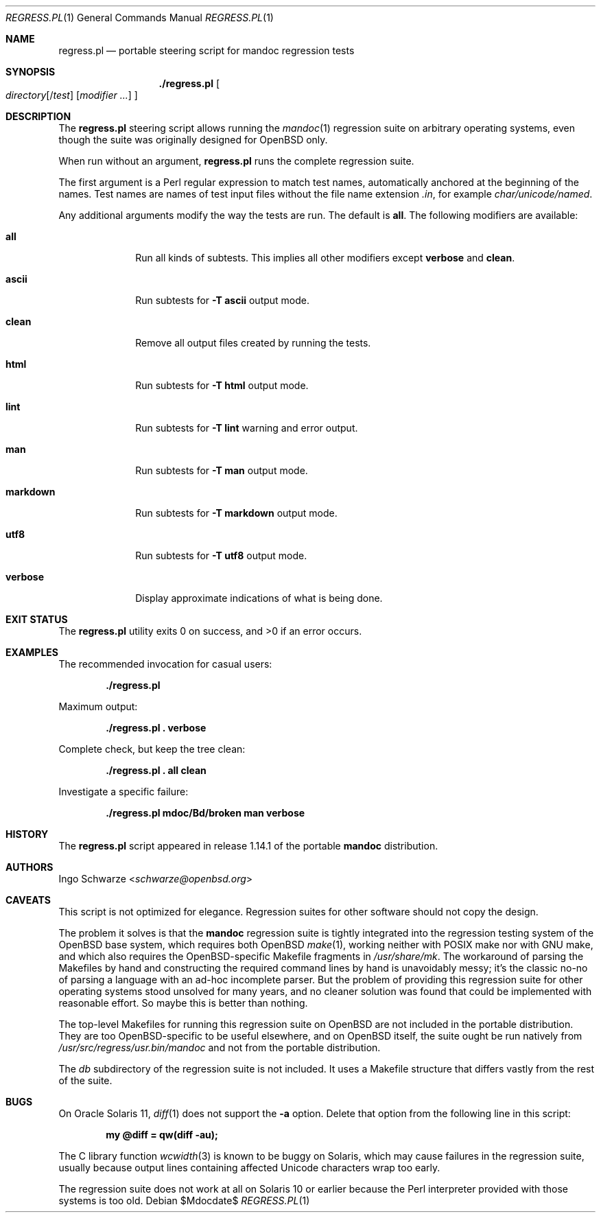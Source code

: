 .\"	$Id$
.\"
.\" Copyright (c) 2017 Ingo Schwarze <schwarze@openbsd.org>
.\"
.\" Permission to use, copy, modify, and distribute this software for any
.\" purpose with or without fee is hereby granted, provided that the above
.\" copyright notice and this permission notice appear in all copies.
.\"
.\" THE SOFTWARE IS PROVIDED "AS IS" AND THE AUTHOR DISCLAIMS ALL WARRANTIES
.\" WITH REGARD TO THIS SOFTWARE INCLUDING ALL IMPLIED WARRANTIES OF
.\" MERCHANTABILITY AND FITNESS. IN NO EVENT SHALL THE AUTHOR BE LIABLE FOR
.\" ANY SPECIAL, DIRECT, INDIRECT, OR CONSEQUENTIAL DAMAGES OR ANY DAMAGES
.\" WHATSOEVER RESULTING FROM LOSS OF USE, DATA OR PROFITS, WHETHER IN AN
.\" ACTION OF CONTRACT, NEGLIGENCE OR OTHER TORTIOUS ACTION, ARISING OUT OF
.\" OR IN CONNECTION WITH THE USE OR PERFORMANCE OF THIS SOFTWARE.
.\"
.Dd $Mdocdate$
.Dt REGRESS.PL 1
.Os
.Sh NAME
.Nm regress.pl
.Nd portable steering script for mandoc regression tests
.Sh SYNOPSIS
.Nm ./regress.pl
.Oo
.Ar directory Ns Op Pf / Ar test
.Op Ar modifier ...
.Oc
.Sh DESCRIPTION
The
.Nm
steering script allows running the
.Xr mandoc 1
regression suite on arbitrary operating systems,
even though the suite was originally designed for OpenBSD only.
.Pp
When run without an argument,
.Nm
runs the complete regression suite.
.Pp
The first argument is a Perl regular expression to match test names,
automatically anchored at the beginning of the names.
Test names are names of test input files without the file name extension
.Pa .in ,
for example
.Pa char/unicode/named .
.Pp
Any additional arguments modify the way the tests are run.
The default is
.Cm all .
The following modifiers are available:
.Bl -tag -width markdown
.It Cm all
Run all kinds of subtests.
This implies all other modifiers except
.Cm verbose
and
.Cm clean .
.It Cm ascii
Run subtests for
.Fl T Cm ascii
output mode.
.It Cm clean
Remove all output files created by running the tests.
.It Cm html
Run subtests for
.Fl T Cm html
output mode.
.It Cm lint
Run subtests for
.Fl T Cm lint
warning and error output.
.It Cm man
Run subtests for
.Fl T Cm man
output mode.
.It Cm markdown
Run subtests for
.Fl T Cm markdown
output mode.
.It Cm utf8
Run subtests for
.Fl T Cm utf8
output mode.
.It Cm verbose
Display approximate indications of what is being done.
.El
.Sh EXIT STATUS
.Ex -std
.Sh EXAMPLES
The recommended invocation for casual users:
.Pp
.Dl ./regress.pl
.Pp
Maximum output:
.Pp
.Dl ./regress.pl \&. verbose
.Pp
Complete check, but keep the tree clean:
.Pp
.Dl ./regress.pl \&. all clean
.Pp
Investigate a specific failure:
.Pp
.Dl ./regress.pl mdoc/Bd/broken man verbose
.Sh HISTORY
The
.Nm
script appeared in release 1.14.1 of the portable
.Sy mandoc
distribution.
.Sh AUTHORS
.An Ingo Schwarze Aq Mt schwarze@openbsd.org
.Sh CAVEATS
This script is not optimized for elegance.
Regression suites for other software should not copy the design.
.Pp
The problem it solves is that the
.Sy mandoc
regression suite is tightly integrated into the regression
testing system of the OpenBSD base system, which requires
both OpenBSD
.Xr make 1 ,
working neither with POSIX make nor with GNU make, and which
also requires the OpenBSD-specific Makefile fragments in
.Pa /usr/share/mk .
The workaround of parsing the Makefiles by hand and constructing
the required command lines by hand is unavoidably messy; it's
the classic no-no of parsing a language with an ad-hoc incomplete
parser.
But the problem of providing this regression suite for other
operating systems stood unsolved for many years, and no cleaner
solution was found that could be implemented with reasonable effort.
So maybe this is better than nothing.
.Pp
The top-level Makefiles for running this regression suite on
OpenBSD are not included in the portable distribution.
They are too OpenBSD-specific to be useful elsewhere,
and on OpenBSD itself, the suite ought be run natively from
.Pa /usr/src/regress/usr.bin/mandoc
and not from the portable distribution.
.Pp
The
.Pa db
subdirectory of the regression suite is not included.
It uses a Makefile structure that differs vastly from the
rest of the suite.
.Sh BUGS
On Oracle Solaris 11,
.Xr diff 1
does not support the
.Fl a
option.
Delete that option from the following line in this script:
.Pp
.Dl my @diff = qw(diff -au);
.Pp
The C library function
.Xr wcwidth 3
is known to be buggy on Solaris, which may cause failures in the
regression suite, usually because output lines containing affected
Unicode characters wrap too early.
.Pp
The regression suite does not work at all on Solaris 10 or earlier
because the Perl interpreter provided with those systems is too old.
